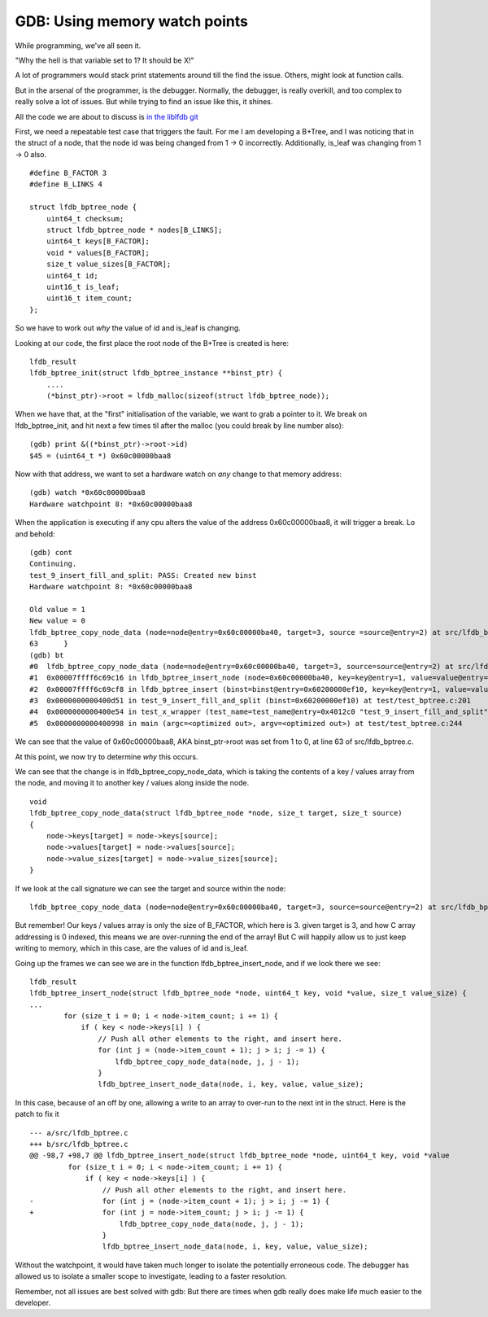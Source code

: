GDB: Using memory watch points
==============================

While programming, we've all seen it.

"Why the hell is that variable set to 1? It should be X!"

A lot of programmers would stack print statements around till the find the issue. Others, might look at function calls.

But in the arsenal of the programmer, is the debugger. Normally, the debugger, is really overkill, and too complex to really solve a lot of issues. But while trying to find an issue like this, it shines.

All the code we are about to discuss is `in the liblfdb git <https://github.com/Firstyear/liblfdb>`_


First, we need a repeatable test case that triggers the fault. For me I am developing a B+Tree, and I was noticing that in the struct of a node, that the node id was being changed from 1 -> 0 incorrectly. Additionally, is_leaf was changing from 1 -> 0 also.

::

    #define B_FACTOR 3
    #define B_LINKS 4

    struct lfdb_bptree_node {
        uint64_t checksum;
        struct lfdb_bptree_node * nodes[B_LINKS];
        uint64_t keys[B_FACTOR];
        void * values[B_FACTOR];
        size_t value_sizes[B_FACTOR];
        uint64_t id;
        uint16_t is_leaf;
        uint16_t item_count;
    };

So we have to work out *why* the value of id and is_leaf is changing.

Looking at our code, the first place the root node of the B+Tree is created is here:

::

    lfdb_result
    lfdb_bptree_init(struct lfdb_bptree_instance **binst_ptr) {
        ....
        (*binst_ptr)->root = lfdb_malloc(sizeof(struct lfdb_bptree_node));


When we have that, at the "first" initialisation of the variable, we want to grab a pointer to it. We break on lfdb_bptree_init, and hit next a few times til after the malloc (you could break by line number also):

::

    (gdb) print &((*binst_ptr)->root->id)
    $45 = (uint64_t *) 0x60c00000baa8

Now with that address, we want to set a hardware watch on *any* change to that memory address:

::

    (gdb) watch *0x60c00000baa8
    Hardware watchpoint 8: *0x60c00000baa8

When the application is executing if any cpu alters the value of the address 0x60c00000baa8, it will trigger a break. Lo and behold:

::

    (gdb) cont
    Continuing.
    test_9_insert_fill_and_split: PASS: Created new binst
    Hardware watchpoint 8: *0x60c00000baa8

    Old value = 1
    New value = 0
    lfdb_bptree_copy_node_data (node=node@entry=0x60c00000ba40, target=3, source =source@entry=2) at src/lfdb_bptree.c:63
    63      }
    (gdb) bt
    #0  lfdb_bptree_copy_node_data (node=node@entry=0x60c00000ba40, target=3, source=source@entry=2) at src/lfdb_bptree.c:63
    #1  0x00007ffff6c69c16 in lfdb_bptree_insert_node (node=0x60c00000ba40, key=key@entry=1, value=value@entry=0x0, value_size=value_size@entry=0) at src/lfdb_bptree.c:102
    #2  0x00007ffff6c69cf8 in lfdb_bptree_insert (binst=binst@entry=0x60200000ef10, key=key@entry=1, value=value@entry=0x0, value_size=value_size@entry=0) at src/lfdb_bptree.c:128
    #3  0x0000000000400d51 in test_9_insert_fill_and_split (binst=0x60200000ef10) at test/test_bptree.c:201
    #4  0x0000000000400e54 in test_x_wrapper (test_name=test_name@entry=0x4012c0 "test_9_insert_fill_and_split", fn=fn@entry=0x400cd0 <test_9_insert_fill_and_split>, display=1) at test/test_bptree.c:67
    #5  0x0000000000400998 in main (argc=<optimized out>, argv=<optimized out>) at test/test_bptree.c:244


We can see that the value of 0x60c00000baa8, AKA binst_ptr->root was set from 1 to 0, at line 63 of src/lfdb_bptree.c.

At this point, we now try to determine *why* this occurs.

We can see that the change is in lfdb_bptree_copy_node_data, which is taking the contents of a key / values array from the node, and moving it to another key / values along inside the node.

::

    void
    lfdb_bptree_copy_node_data(struct lfdb_bptree_node *node, size_t target, size_t source)
    {
        node->keys[target] = node->keys[source];
        node->values[target] = node->values[source];
        node->value_sizes[target] = node->value_sizes[source];
    }

If we look at the call signature we can see the target and source within the node:

::

    lfdb_bptree_copy_node_data (node=node@entry=0x60c00000ba40, target=3, source=source@entry=2) at src/lfdb_bptree.c:63

But remember! Our keys / values array is only the size of B_FACTOR, which here is 3. given target is 3, and how C array addressing is 0 indexed, this means we are over-running the end of the array! But C will happily allow us to just keep writing to memory, which in this case, are the values of id and is_leaf.

Going up the frames we can see we are in the function lfdb_bptree_insert_node, and if we look there we see:

::

    lfdb_result
    lfdb_bptree_insert_node(struct lfdb_bptree_node *node, uint64_t key, void *value, size_t value_size) {
    ...
            for (size_t i = 0; i < node->item_count; i += 1) {
                if ( key < node->keys[i] ) {
                    // Push all other elements to the right, and insert here.
                    for (int j = (node->item_count + 1); j > i; j -= 1) {
                        lfdb_bptree_copy_node_data(node, j, j - 1);
                    }
                    lfdb_bptree_insert_node_data(node, i, key, value, value_size);



In this case, because of an off by one, allowing a write to an array to over-run to the next int in the struct. Here is the patch to fix it

::

    --- a/src/lfdb_bptree.c
    +++ b/src/lfdb_bptree.c
    @@ -98,7 +98,7 @@ lfdb_bptree_insert_node(struct lfdb_bptree_node *node, uint64_t key, void *value
             for (size_t i = 0; i < node->item_count; i += 1) {
                 if ( key < node->keys[i] ) {
                     // Push all other elements to the right, and insert here.
    -                for (int j = (node->item_count + 1); j > i; j -= 1) {
    +                for (int j = node->item_count; j > i; j -= 1) {
                         lfdb_bptree_copy_node_data(node, j, j - 1);
                     }
                     lfdb_bptree_insert_node_data(node, i, key, value, value_size);


Without the watchpoint, it would have taken much longer to isolate the potentially erroneous code. The debugger has allowed us to isolate a smaller scope to investigate, leading to a faster resolution.

Remember, not all issues are best solved with gdb: But there are times when gdb really does make life much easier to the developer.


.. author:: default
.. categories:: none
.. tags:: none
.. comments::
